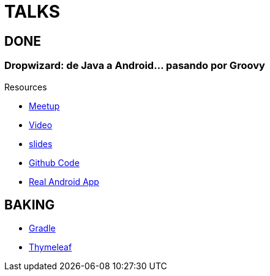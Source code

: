 = TALKS

== DONE

===  Dropwizard: de Java a Android... pasando por Groovy

Resources

* http://www.meetup.com/es-ES/madrid-gug/events/188033422/[Meetup]
* https://www.youtube.com/watch?v=P-M7nAxllU8[Video]
* https://slides.com/josejuanmontiel/deck[slides]
* https://github.com/josejuanmontiel/whatshappening[Github Code]
* https://play.google.com/store/apps/details?id=com.accreativos.whatshappening[Real Android App]

== BAKING

* https://github.com/josejuanmontiel/charla_gradle[Gradle]
* https://github.com/josejuanmontiel/thymeleaf_talk[Thymeleaf]
